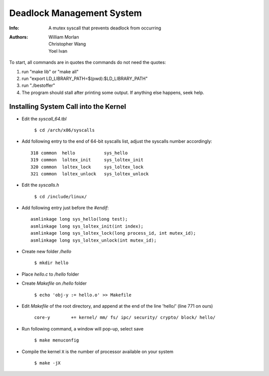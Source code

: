 ==========================
Deadlock Management System
==========================
:Info: A mutex syscall that prevents deadlock from occurring
:Authors: William Morlan, Christopher Wang, Yoel Ivan

To start, all commands are in quotes the commands do not need the quotes:

1) run "make lib" or "make all"

2) run "export LD_LIBRARY_PATH=$(pwd):$LD_LIBRARY_PATH"

3) run "./bestoffer"

4) The program should stall after printing some output.  If anything else happens, seek help.

Installing System Call into the Kernel
======================================

- Edit the *syscall_64.tbl*

    ``$ cd /arch/x86/syscalls``
    
- Add following entry to the end of 64-bit syscalls list, adjust the syscalls number accordingly::

    318 common  hello           sys_hello
    319 common  loltex_init     sys_loltex_init
    320 common  loltex_lock     sys_loltex_lock
    321 common  loltex_unlock   sys_loltex_unlock
    
- Edit the *syscalls.h*

    ``$ cd /include/linux/``
    
- Add following entry just before the *#endif*::

    asmlinkage long sys_hello(long test);
    asmlinkage long sys_loltex_init(int index);
    asmlinkage long sys_loltex_lock(long process_id, int mutex_id);
    asmlinkage long sys_loltex_unlock(int mutex_id);
    
- Create new folder */hello*

    ``$ mkdir hello``
    
- Place *hello.c* to */hello* folder

- Create *Makefile* on */hello* folder

    ``$ echo 'obj-y := hello.o' >> Makefile``
    
- Edit *Makefile* of the root directory, and append at the end of the line 'hello/' (line 771 on ours)

    ``core-y        += kernel/ mm/ fs/ ipc/ security/ crypto/ block/ hello/``

- Run following command, a window will pop-up, select save
  
    ``$ make menuconfig``
    
- Compile the kernel ``X`` is the number of processor available on your system

    ``$ make -jX``




